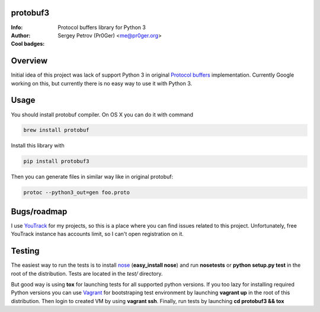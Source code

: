 protobuf3
=========

:Info: Protocol buffers library for Python 3
:Author: Sergey Petrov (Pr0Ger) <me@pr0ger.org>
:Cool badges: |pypi_version| |pypi_downloads| |teamcity_status|

Overview
========

Initial idea of this project was lack of support Python 3 in original `Protocol buffers <https://code.google.com/p/protobuf/>`_
implementation. Currently Google working on this, but currently there is no easy way to use it with
Python 3.

Usage
=====

You should install protobuf compiler. On OS X you can do it with command

.. code-block:: bash
  
  brew install protobuf
    
Install this library with 

.. code-block:: bash
  
  pip install protobuf3

Then you can generate files in similar way like in original protobuf:

.. code-block:: bash

  protoc --python3_out=gen foo.proto
    
Bugs/roadmap
============

I use `YouTrack <http://youtrack.pr0ger.org/issues/PB3>`_ for my projects, so this is a place where
you can find issues related to this project. Unfortunately, free YouTrack instance has accounts limit,
so I can't open registration on it.

Testing
=======

The easiest way to run the tests is to install `nose <https://nose.readthedocs.org/en/latest/>`_
(**easy_install nose**) and run **nosetests** or **python setup.py test** in the root of the distribution.
Tests are located in the *test/* directory.

But good way is using **tox** for launching tests for all supported python versions. If you too lazy
for installing required Python versions you can use `Vagrant <http://vagrantup.com>`_ for bootstraping
test environment by launching **vagrant up** in the root of this distribution. Then login to created
VM by using **vagrant ssh**. Finally, run tests by launching **cd protobuf3 && tox**

.. Images used in readme

.. |pypi_version| image:: http://img.shields.io/pypi/v/protobuf3.svg?style=flat
    :target: https://pypi.python.org/pypi/protobuf3/
    :alt: Version

.. |pypi_downloads| image:: http://img.shields.io/pypi/dm/protobuf3.svg?style=flat
    :target: https://pypi.python.org/pypi/protobuf3/
    :alt: Downloads

.. |teamcity_status| image:: http://img.shields.io/travis/Pr0Ger/protobuf3.svg?style=flat
    :target: https://travis-ci.org/Pr0Ger/protobuf3
    :alt: Build status
